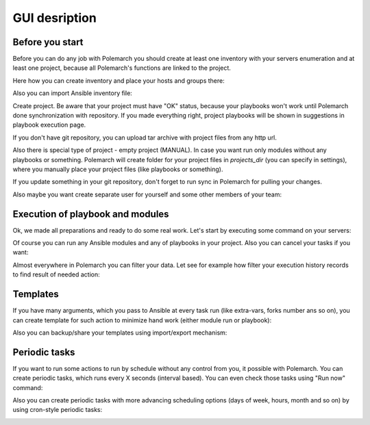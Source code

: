 GUI desription
==============

Before you start
----------------

Before you can do any job with Polemarch you should create at least one
inventory with your servers enumeration and at least one project, because all
Polemarch's functions are linked to the project.

Here how you can create inventory and place your hosts and groups there:

.. image:: gui_gif/create_inventory.gif

Also you can import Ansible inventory file:

.. image:: gui_gif/import_inventory.gif

Create project. Be aware that your project must have "OK" status, because your
playbooks won't work until Polemarch done synchronization with repository.
If you made everything right, project playbooks will be shown in suggestions
in playbook execution page.

If you don't have git repository, you can upload tar archive with project files
from any http url.

Also there is special type of project - empty project (MANUAL). In case you
want run only modules without any playbooks or something. Polemarch will
create folder for your project files in `projects_dir` (you can specify
in settings), where you manually place your project files (like playbooks or
something).

.. image:: gui_gif/create_projects.gif

If you update something in your git repository, don't forget to run sync in
Polemarch for pulling your changes.

.. image:: gui_gif/sync_project.gif

Also maybe you want create separate user for yourself and some other members of
your team:

.. image:: gui_gif/create_user.gif

Execution of playbook and modules
---------------------------------

Ok, we made all preparations and ready to do some real work. Let's start by
executing some command on your servers:

.. image:: gui_gif/quick_run_command.gif

Of course you can run any Ansible modules and any of playbooks in your project.
Also you can cancel your tasks if you want:

.. image:: gui_gif/run_something.gif

Almost everywhere in Polemarch you can filter your data. Let see for example
how filter your execution history records to find result of needed action:

.. image:: gui_gif/filter_history.gif

Templates
---------

If you have many arguments, which you pass to Ansible at every task run (like
extra-vars, forks number ans so on), you can create template for such action
to minimize hand work (either module run or playbook):

.. image:: gui_gif/module_template.gif

.. image:: gui_gif/task_template.gif

Also you can backup/share your templates using import/export mechanism:

.. image:: gui_gif/import_template.gif

Periodic tasks
--------------

If you want to run some actions to run by schedule without any control from
you, it possible with Polemarch. You can create periodic tasks, which runs
every X seconds (interval based). You can even check those tasks using
"Run now" command:

.. image:: gui_gif/ptask_module_interval.gif

Also you can create periodic tasks with more advancing scheduling options
(days of week, hours, month and so on) by using cron-style periodic tasks:

.. image:: gui_gif/ptask_playbook_cron.gif
